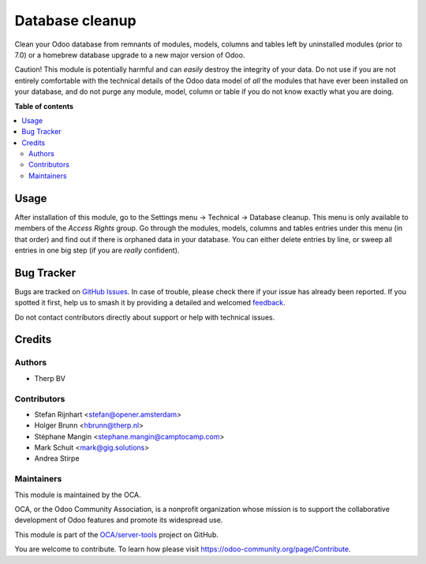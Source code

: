 ================
Database cleanup
================

.. 
   !!!!!!!!!!!!!!!!!!!!!!!!!!!!!!!!!!!!!!!!!!!!!!!!!!!!
   !! This file is generated by oca-gen-addon-readme !!
   !! changes will be overwritten.                   !!
   !!!!!!!!!!!!!!!!!!!!!!!!!!!!!!!!!!!!!!!!!!!!!!!!!!!!
   !! source digest: sha256:e0d591aa6e742753ddc07151d2ba8516fc99597c61e55c0cf14936704659b7e5
   !!!!!!!!!!!!!!!!!!!!!!!!!!!!!!!!!!!!!!!!!!!!!!!!!!!!

.. |badge1| image:: https://img.shields.io/badge/maturity-Beta-yellow.png
    :target: https://odoo-community.org/page/development-status
    :alt: Beta
.. |badge2| image:: https://img.shields.io/badge/licence-AGPL--3-blue.png
    :target: http://www.gnu.org/licenses/agpl-3.0-standalone.html
    :alt: License: AGPL-3
.. |badge3| image:: https://img.shields.io/badge/github-OCA%2Fserver--tools-lightgray.png?logo=github
    :target: https://github.com/OCA/server-tools/tree/16.0/database_cleanup
    :alt: OCA/server-tools
.. |badge4| image:: https://img.shields.io/badge/weblate-Translate%20me-F47D42.png
    :target: https://translation.odoo-community.org/projects/server-tools-16-0/server-tools-16-0-database_cleanup
    :alt: Translate me on Weblate
.. |badge5| image:: https://img.shields.io/badge/runboat-Try%20me-875A7B.png
    :target: https://runboat.odoo-community.org/builds?repo=OCA/server-tools&target_branch=16.0
    :alt: Try me on Runboat

|badge1| |badge2| |badge3| |badge4| |badge5|

Clean your Odoo database from remnants of modules, models, columns and
tables left by uninstalled modules (prior to 7.0) or a homebrew database
upgrade to a new major version of Odoo.

Caution! This module is potentially harmful and can *easily* destroy the
integrity of your data. Do not use if you are not entirely comfortable
with the technical details of the Odoo data model of *all* the modules
that have ever been installed on your database, and do not purge any module,
model, column or table if you do not know exactly what you are doing.

**Table of contents**

.. contents::
   :local:

Usage
=====

After installation of this module, go to the Settings menu -> Technical ->
Database cleanup. This menu is only available to members of the *Access Rights*
group. Go through the modules, models, columns and tables
entries under this menu (in that order) and find out if there is orphaned data
in your database. You can either delete entries by line, or sweep all entries
in one big step (if you are *really* confident).

.. image:: https://odoo-community.org/website/image/ir.attachment/5784_f2813bd/datas
    :alt: Try me on Runbot
    :target: https://runbot.odoo-community.org/runbot/149/11.0

Bug Tracker
===========

Bugs are tracked on `GitHub Issues <https://github.com/OCA/server-tools/issues>`_.
In case of trouble, please check there if your issue has already been reported.
If you spotted it first, help us to smash it by providing a detailed and welcomed
`feedback <https://github.com/OCA/server-tools/issues/new?body=module:%20database_cleanup%0Aversion:%2016.0%0A%0A**Steps%20to%20reproduce**%0A-%20...%0A%0A**Current%20behavior**%0A%0A**Expected%20behavior**>`_.

Do not contact contributors directly about support or help with technical issues.

Credits
=======

Authors
~~~~~~~

* Therp BV

Contributors
~~~~~~~~~~~~

* Stefan Rijnhart <stefan@opener.amsterdam>
* Holger Brunn <hbrunn@therp.nl>
* Stéphane Mangin <stephane.mangin@camptocamp.com>
* Mark Schuit <mark@gig.solutions>
* Andrea Stirpe

Maintainers
~~~~~~~~~~~

This module is maintained by the OCA.

.. image:: https://odoo-community.org/logo.png
   :alt: Odoo Community Association
   :target: https://odoo-community.org

OCA, or the Odoo Community Association, is a nonprofit organization whose
mission is to support the collaborative development of Odoo features and
promote its widespread use.

This module is part of the `OCA/server-tools <https://github.com/OCA/server-tools/tree/16.0/database_cleanup>`_ project on GitHub.

You are welcome to contribute. To learn how please visit https://odoo-community.org/page/Contribute.
